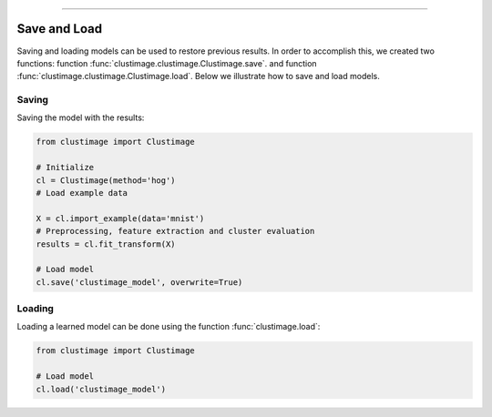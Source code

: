 .. _code_directive:

-------------------------------------

Save and Load
''''''''''''''

Saving and loading models can be used to restore previous results.
In order to accomplish this, we created two functions: function :func:`clustimage.clustimage.Clustimage.save`. and function :func:`clustimage.clustimage.Clustimage.load`.
Below we illustrate how to save and load models.


Saving
----------------

Saving the model with the results:

.. code:: python

    from clustimage import Clustimage

    # Initialize
    cl = Clustimage(method='hog')
    # Load example data

    X = cl.import_example(data='mnist')
    # Preprocessing, feature extraction and cluster evaluation
    results = cl.fit_transform(X)

    # Load model
    cl.save('clustimage_model', overwrite=True)


Loading
----------------------

Loading a learned model can be done using the function :func:`clustimage.load`:

.. code:: python

    from clustimage import Clustimage

    # Load model
    cl.load('clustimage_model')
